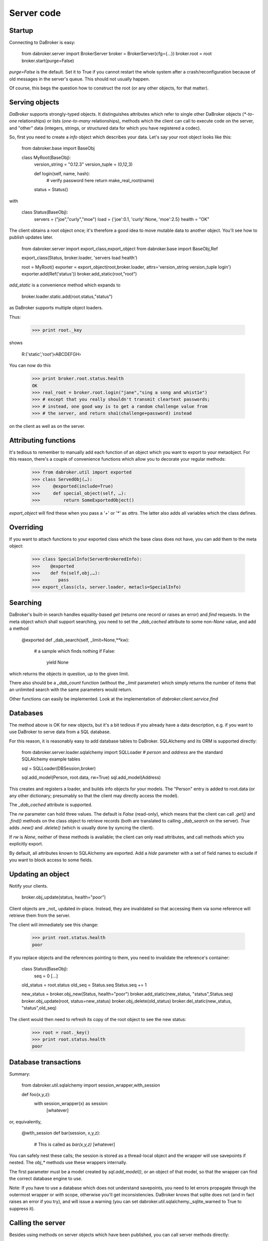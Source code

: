 Server code
===========

Startup
-------

Connecting to DaBroker is easy:

    from dabroker.server import BrokerServer
    broker = BrokerServer(cfg={…})
    broker.root = root
    broker.start(purge=False)

`purge=False` is the default. Set it to True if you cannot restart the
whole system after a crash/reconfiguration because of old messages in the
server's queue. This should not usually happen.

Of course, this begs the question how to construct the root (or
any other objects, for that matter).

Serving objects
---------------

`DaBroker` supports strongly-typed objects. It distinguishes attributes
which refer to single other DaBroker objects (`*-to-one` relationships) or
lists (`one-to-many` relationships), methods which the client can call to
execute code on the server, and "other" data (integers, strings, or
structured data for which you have registered a codec).

So, first you need to create a `info` object which describes your data.
Let's say your root object looks like this:

    from dabroker.base import BaseObj

    class MyRoot(BaseObj):
        version_string = "0.12.3"
        version_tuple = (0,12,3)

        def login(self, name, hash):
            # verify password here
            return make_real_root(name)
        status = Status()

with

    class Status(BaseObj):
        servers = ("joe","curly","moe")
        load = {'joe':0.1, 'curly':None, 'moe':2.5}
        health = "OK"

The client obtains a root object once; it's therefore a good idea to move
mutable data to another object. You'll see how to publish updates later.

    from dabroker.server import export_class,export_object
    from dabroker.base import BaseObj,Ref

    export_class(Status, broker.loader, 'servers load health')

    root = MyRoot()
    exporter = export_object(root,broker.loader, attrs='version_string version_tuple login')
    exporter.add(Ref('status'))
    broker.add_static(root,"root")

`add_static` is a convenience method which expands to

    broker.loader.static.add(root.status,"status")

as DaBroker supports multiple object loaders.

Thus:

    >>> print root._key

shows

    R:('static','root')‹ABCDEFGH›

You can now do this

    >>> print broker.root.status.health
    OK
    >>> real_root = broker.root.login("jane","sing a song and whist1e")
    >>> # except that you really shouldn't transmit cleartext passwords;
    >>> # instead, one good way is to get a random challenge value from
    >>> # the server, and return sha1(challenge+password) instead

on the client as well as on the server.

Attributing functions
---------------------

It's tedious to remember to manually add each function of an object which
you want to export to your metaobject. For this reason, there's a couple of
convenience functions which allow you to decorate your regular methods:

    >>> from dabroker.util import exported
    >>> class ServedObj(…):
    >>>     @exported(include=True)
    >>>     def special_object(self, …):
    >>>         return SomeExportedObject()

`export_object` will find these when you pass a '+' or '*' as `attrs`.
The latter also adds all variables which the class defines.

Overriding
----------

If you want to attach functions to your exported class which the base class
does not have, you can add them to the meta object:

    >>> class SpecialInfo(ServerBrokeredInfo):
    >>>    @exported
    >>>    def fn(self,obj,…):
    >>>       pass
    >>> export_class(cls, server.loader, metacls=SpecialInfo)

Searching
---------

DaBroker's built-in search handles equality-based `get` (returns one record
or raises an error) and `find` requests. In the meta object which shall
support searching, you need to set the `_dab_cached` attribute to some
non-`None` value, and add a method

    @exported
    def _dab_search(self, _limit=None,**kw):
        # a sample which finds nothing
        if False:
            yield None

which returns the objects in question, up to the given limit.

There also should be a `_dab_count` function (without the `_limit`
parameter) which simply returns the number of items that an unlimited
search with the same parameters would return.

Other functions can easily be implemented. Look at the implementation of
`dabroker.client.service.find`

Databases
---------

The method above is OK for new objects, but it's a bit tedious if you
already have a data description, e.g. if you want to use DaBroker to serve
data from a SQL database.

For this reason, it is reasonably easy to add database tables to DaBroker.
SQLAlchemy and its ORM is supported directly:

    from dabroker.server.loader.sqlalchemy import SQLLoader
    # `person` and `address` are the standard SQLAlchemy example tables

    sql = SQLLoader(DBSession,broker)

    sql.add_model(Person, root.data, rw=True)
    sql.add_model(Address)

This creates and registers a loader, and builds info objects for your models.
The "Person" entry is added to root.data (or any other dictionary;
presumably so that the client may directly access the model).

The `_dab_cached` attribute is supported.

The `rw` parameter can hold three values. The default is `False` (read-only),
which means that the client can call `.get()` and `.find()` methods on the
class object to retrieve records (both are translated to calling
`_dab_search` on the server).
`True` adds `.new()` and `.delete()` (which is usually done by syncing the client).

If `rw` is `None`, neither of these methods is available; the client can
only read attributes, and call methods which you explicitly export.

By default, all attributes known to SQLAlchemy are exported.
Add a `hide` parameter with a set of field names to exclude if you want to
block access to some fields.

Updating an object
------------------

Notify your clients.

    broker.obj_update(status, health="poor")

Client objects are _not_ updated in-place. Instead, they are invalidated so
that accessing them via some reference will retrieve them from the server.

The client will immediately see this change:

    >>> print root.status.health
    poor

If you replace objects and the references pointing to them,
you need to invalidate the reference's container:

    class Status(BaseObj):
        seq = 0
        [...]
    old_status = root.status
    old_seq = Status.seq
    Status.seq += 1

    new_status = broker.obj_new(Status, health="poor")
    broker.add_static(new_status, "status",Status.seq)
    broker.obj_update(root, status=new_status)
    broker.obj_delete(old_status)
    broker.del_static(new_status, "status",old_seq)

The client would then need to refresh its copy of the root object to see
the new status:

    >>> root = root._key()
    >>> print root.status.health
    poor

Database transactions
---------------------

Summary:
    
    from dabroker.util.sqlalchemy import session_wrapper,with_session

    def foo(x,y,z):
        with session_wrapper(x) as session:
            [whatever]

or, equivalently,

    @with_session
    def bar(session, x,y,z):
        # This is called as `bar(x,y,z)`
        [whatever]

You can safely nest these calls; the session is stored as a thread-local
object and the wrapper will use savepoints if nested. The `obj_*` methods
use these wrappers internally.

The first parameter must be a model created by `sql.add_model()`, or an
object of that model, so that the wrapper can find the correct database
engine to use.

Note: If you have to use a database which does not understand savepoints,
you need to let errors propagate through the outermost wrapper or `with`
scope, otherwise you'll get inconsistencies. DaBroker knows that sqlite
does not (and in fact raises an error if you try), and will issue a warning
(you can set dabroker.util.sqlalchemy._sqlite_warned to True to suppress
it).

Calling the server
------------------

Besides using methods on server objects which have been published, you
can call server methods directly:

Server, subclassing `dabroker.server.BrokerServer`:

    def do_hello(self,msg):
        return "hello "+msg

Client:

    assert broker.call("hello","you") == "hello you"

If you mark a server method with an "include" attribute, as in

    def do_special(self,msg):
        return SpecialObject(msg)
    do_special.incldue = True

the server will send top-level objects (i.e. the return value itself, or
the objects in a returned list) directly. All other objects are proxied by
a BaseRef object (in essence, their key) and need to be retrieved by the
client if/when it needs them. (Currently, the client does not hint to
the server which objects it has deleted from its cache.)

Shutdown
--------

Call

    broker.stop()

Note that DaBroker is using threads internally. You need to cleanly take
down all threads when your program terminates,
otherwise Python's threading system may stall. Also, you may or may not be
able to simply call sys.exit() from a thread if you see a fatal error.
This also applies to termination by signal (SIGINT, Control-C).

`dabroker.util.thread.Main` is a helper class which will clean up when your
main program gets a signal, or simply ends.

    class MyMain(Main):
        broker = None
        def __init__(self,cfg):
            self.cfg = cfg
            super(MyMain,self).__init__()
        def setup(self):
            self.broker = BrokerServer(cfg=self.cfg)
            self.broker.root = MyRoot()
            self.broker.start()
        def main(self):
            # Your main code doesn't actually need to do anything
            self.shutting_down.wait()
        def stop(self):
            # If you started additional tasks, this is a good place to tell
            # them to terminate.
        def cleanup(self):
            if self.broker is not None:
                self.broker.stop()

    main = MyMain(cfg={…})
    main.run()

Multiple servers
----------------

For load balancing or reliability, you might want to run more than one
server at a time. DaBroker supports this mode. However, there are a few
caveats.

The AMQP transport broadcasts server messages (chiefly, object invaliation
notices) to all clients. Other servers do not listen to this queue.
Therefore, the easiest solution is for the server to not have any mutable
internal state whatsoever; instead, you delegate that to the database.
If you can't do that, adding a server-to-server channel to the AMQP
transport is easy (TODO, in fact).

Server restart
--------------

Some transports allow you to restart the server, without the client even
being aware of that. For this to work, it's imperative that object keys
do not change between server invocations. DaBroker's static loader
intentionally does not provide a way to assign a new key by sequence
number or randomly; that's your application's job.

